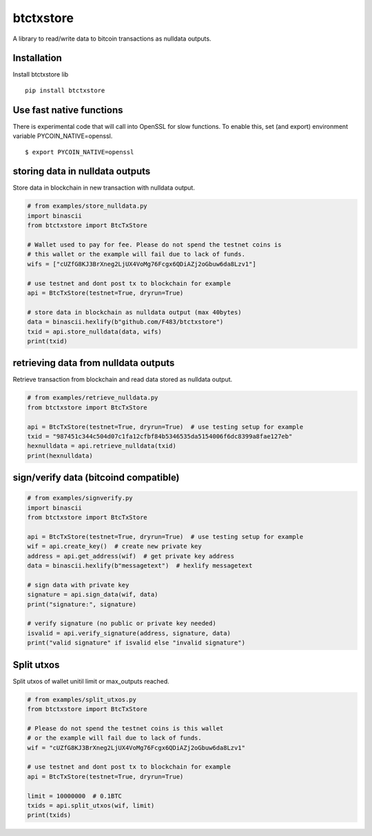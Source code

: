 ##########
btctxstore
##########


|BuildLink|_ |CoverageLink|_ |LicenseLink|_ |IssuesLink|_


.. |BuildLink| image:: https://travis-ci.org/Storj/btctxstore.svg
.. _BuildLink: https://travis-ci.org/Storj/btctxstore

.. |CoverageLink| image:: https://coveralls.io/repos/Storj/btctxstore/badge.svg
.. _CoverageLink: https://coveralls.io/r/Storj/btctxstore

.. |LicenseLink| image:: https://img.shields.io/badge/license-MIT-blue.svg
.. _LicenseLink: https://raw.githubusercontent.com/F483/btctxstore/master/LICENSE

.. |IssuesLink| image:: https://img.shields.io/github/issues/F483/btctxstore.svg
.. _IssuesLink: https://github.com/F483/btctxstore/issues


A library to read/write data to bitcoin transactions as nulldata outputs.


============
Installation
============

Install btctxstore lib

::

  pip install btctxstore


=========================
Use fast native functions
=========================

There is experimental code that will call into OpenSSL for slow functions.
To enable this, set (and export) environment variable PYCOIN_NATIVE=openssl.

::

  $ export PYCOIN_NATIVE=openssl


================================
storing data in nulldata outputs
================================

Store data in blockchain in new transaction with nulldata output.

.. code:: python

  # from examples/store_nulldata.py
  import binascii
  from btctxstore import BtcTxStore

  # Wallet used to pay for fee. Please do not spend the testnet coins is
  # this wallet or the example will fail due to lack of funds.
  wifs = ["cUZfG8KJ3BrXneg2LjUX4VoMg76Fcgx6QDiAZj2oGbuw6da8Lzv1"]

  # use testnet and dont post tx to blockchain for example
  api = BtcTxStore(testnet=True, dryrun=True)

  # store data in blockchain as nulldata output (max 40bytes)
  data = binascii.hexlify(b"github.com/F483/btctxstore")
  txid = api.store_nulldata(data, wifs)
  print(txid)


=====================================
retrieving data from nulldata outputs
=====================================

Retrieve transaction from blockchain and read data stored as nulldata output.

.. code:: python

  # from examples/retrieve_nulldata.py
  from btctxstore import BtcTxStore

  api = BtcTxStore(testnet=True, dryrun=True)  # use testing setup for example
  txid = "987451c344c504d07c1fa12cfbf84b5346535da5154006f6dc8399a8fae127eb"
  hexnulldata = api.retrieve_nulldata(txid)
  print(hexnulldata)


======================================
sign/verify data (bitcoind compatible)
======================================

.. code:: python

  # from examples/signverify.py
  import binascii
  from btctxstore import BtcTxStore

  api = BtcTxStore(testnet=True, dryrun=True)  # use testing setup for example
  wif = api.create_key()  # create new private key
  address = api.get_address(wif)  # get private key address
  data = binascii.hexlify(b"messagetext")  # hexlify messagetext

  # sign data with private key
  signature = api.sign_data(wif, data)
  print("signature:", signature)

  # verify signature (no public or private key needed)
  isvalid = api.verify_signature(address, signature, data)
  print("valid signature" if isvalid else "invalid signature")


===========
Split utxos
===========

Split utxos of wallet unitil limit or max_outputs reached.

.. code:: python

  # from examples/split_utxos.py
  from btctxstore import BtcTxStore

  # Please do not spend the testnet coins is this wallet
  # or the example will fail due to lack of funds.
  wif = "cUZfG8KJ3BrXneg2LjUX4VoMg76Fcgx6QDiAZj2oGbuw6da8Lzv1"

  # use testnet and dont post tx to blockchain for example
  api = BtcTxStore(testnet=True, dryrun=True)

  limit = 10000000  # 0.1BTC
  txids = api.split_utxos(wif, limit)
  print(txids)
